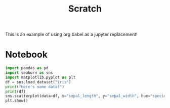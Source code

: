 #+title: Scratch

This is an example of using org babel as a jupyter replacement!

* Notebook
:PROPERTIES:
:header-args: :results output drawer :python "nix-shell --run python" :async t :tangle :session project :exports both
:END:

#+begin_src python :results drawer
import pandas as pd
import seaborn as sns
import matplotlib.pyplot as plt
df = sns.load_dataset("iris")
print("Here's some data!")
print(df)
sns.scatterplot(data=df, x="sepal_length", y="sepal_width", hue="species")
plt.show()
#+end_src

#+RESULTS:
:results:
Here's some data!
| idx | sepal_length | sepal_width | petal_length | petal_width | species |
|-----+--------------+-------------+--------------+-------------+---------|
|   0 |          5.1 |         3.5 |          1.4 |         0.2 | setosa  |
|   1 |          4.9 |         3.0 |          1.4 |         0.2 | setosa  |
|   2 |          4.7 |         3.2 |          1.3 |         0.2 | setosa  |
|   3 |          4.6 |         3.1 |          1.5 |         0.2 | setosa  |
|   4 |          5.0 |         3.6 |          1.4 |         0.2 | setosa  |
|   5 |          5.4 |         3.9 |          1.7 |         0.4 | setosa  |
|   6 |          4.6 |         3.4 |          1.4 |         0.3 | setosa  |
|   7 |          5.0 |         3.4 |          1.5 |         0.2 | setosa  |
|   8 |          4.4 |         2.9 |          1.4 |         0.2 | setosa  |
|   9 |          4.9 |         3.1 |          1.5 |         0.1 | setosa  |
|  10 |          5.4 |         3.7 |          1.5 |         0.2 | setosa  |
|  11 |          4.8 |         3.4 |          1.6 |         0.2 | setosa  |
|  12 |          4.8 |         3.0 |          1.4 |         0.1 | setosa  |
|  13 |          4.3 |         3.0 |          1.1 |         0.1 | setosa  |
|  14 |          5.8 |         4.0 |          1.2 |         0.2 | setosa  |
|  15 |          5.7 |         4.4 |          1.5 |         0.4 | setosa  |
|  16 |          5.4 |         3.9 |          1.3 |         0.4 | setosa  |
|  17 |          5.1 |         3.5 |          1.4 |         0.3 | setosa  |
|  18 |          5.7 |         3.8 |          1.7 |         0.3 | setosa  |
|  19 |          5.1 |         3.8 |          1.5 |         0.3 | setosa  |
[[file:plots/example/plot_20240923_191658_2502127.png]]
Cell Timer: 0:00:01
:end:
